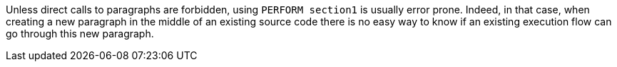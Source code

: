 Unless direct calls to paragraphs are forbidden, using ``++PERFORM section1++`` is usually error prone. Indeed, in that case, when creating a new paragraph in the middle of an existing source code there is no easy way to know if an existing execution flow can go through this new paragraph.
